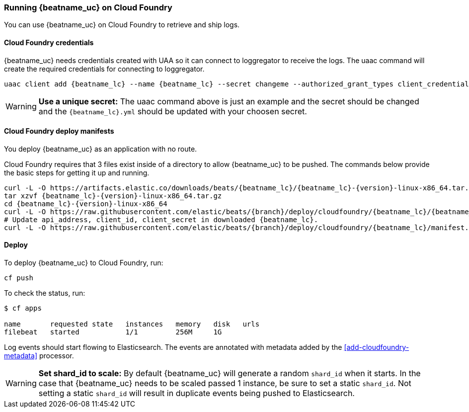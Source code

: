 [[running-on-cloudfoundry]]
=== Running {beatname_uc} on Cloud Foundry

You can use {beatname_uc} on Cloud Foundry to retrieve and ship logs.

ifeval::["{release-state}"=="unreleased"]

However, version {version} of {beatname_uc} has not yet been
released, no build is currently available for this version.

endif::[]


[float]
==== Cloud Foundry credentials

{beatname_uc} needs credentials created with UAA so it can connect to loggregator to receive the logs. The uaac
command will create the required credentials for connecting to loggregator.

["source", "sh"]
------------------------------------------------
uaac client add {beatname_lc} --name {beatname_lc} --secret changeme --authorized_grant_types client_credentials,refresh_token --authorities doppler.firehose,cloud_controller.admin_read_only
------------------------------------------------

[WARNING]
=======================================
*Use a unique secret:* The uaac command above is just an example and the secret should be changed and the
`{beatname_lc}.yml` should be updated with your choosen secret.
=======================================


[float]
==== Cloud Foundry deploy manifests

You deploy {beatname_uc} as an application with no route.

Cloud Foundry requires that 3 files exist inside of a directory to allow {beatname_uc} to be pushed. The commands
below provide the basic steps for getting it up and running.

["source", "sh", subs="attributes"]
------------------------------------------------
curl -L -O https://artifacts.elastic.co/downloads/beats/{beatname_lc}/{beatname_lc}-{version}-linux-x86_64.tar.gz
tar xzvf {beatname_lc}-{version}-linux-x86_64.tar.gz
cd {beatname_lc}-{version}-linux-x86_64
curl -L -O https://raw.githubusercontent.com/elastic/beats/{branch}/deploy/cloudfoundry/{beatname_lc}/{beatname_lc}.yml
# Update api_address, client_id, client_secret in downloaded {beatname_lc}.
curl -L -O https://raw.githubusercontent.com/elastic/beats/{branch}/deploy/cloudfoundry/{beatname_lc}/manifest.yml
------------------------------------------------


[float]
==== Deploy

To deploy {beatname_uc} to Cloud Foundry, run:

["source", "sh", subs="attributes"]
------------------------------------------------
cf push
------------------------------------------------

To check the status, run:

["source", "sh", subs="attributes"]
------------------------------------------------
$ cf apps

name       requested state   instances   memory   disk   urls
filebeat   started           1/1         256M     1G
------------------------------------------------

Log events should start flowing to Elasticsearch. The events are annotated with
metadata added by the <<add-cloudfoundry-metadata>> processor.


[WARNING]
=======================================
*Set shard_id to scale:* By default {beatname_uc} will generate a random `shard_id` when it starts. In the case that
{beatname_uc} needs to be scaled passed 1 instance, be sure to set a static `shard_id`. Not setting a static `shard_id`
will result in duplicate events being pushed to Elasticsearch.
=======================================
